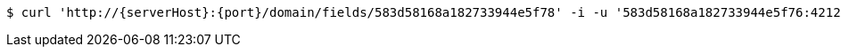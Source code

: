 [source,bash,subs="attributes"]
----
$ curl 'http://{serverHost}:{port}/domain/fields/583d58168a182733944e5f78' -i -u '583d58168a182733944e5f76:4212' -H 'Accept: application/hal+json' -H 'Content-Type: application/json;charset=UTF-8'
----